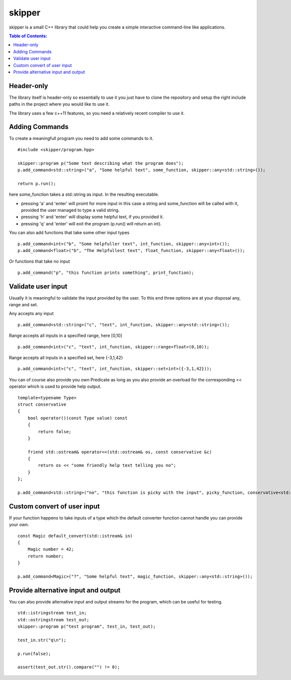 =======
skipper
=======

skipper is a small C++ library that could help you create a simple interactive
command-line like applications.

.. contents:: Table of Contents:
   :local:

Header-only
===========

The library itself is header-only so essentially to use it you just have to
clone the repository and setup the right include paths in the project where you
would like to use it.

The library uses a few c++11 features, so you need a relatively recent compiler
to use it.

Adding Commands
===============

To create a meaningfull program you need to add some commands to it.

::

    #include <skipper/program.hpp>

    skipper::program p("Some text describing what the program does");
    p.add_command<std::string>("a", "Some helpful text", some_function, skipper::any<std::string>());

    return p.run();

here some_function takes a std::string as input. In the resulting executable.

* pressing 'a' and 'enter' will promt for more input in this case a string and some_function will be called with it, provided the user managed to type a valid string.

* pressing 'h' and 'enter' will display some helpful text, if you provided it.

* pressing 'q' and 'enter' will exit the program (p.run() will return an int).

You can also add functions that take some other input types

::

    p.add_command<int>("b", "Some helpfuller text", int_function, skipper::any<int>());
    p.add_command<float>("b", "The Helpfullest text", float_function, skipper::any<float>());

Or functions that take no input

::

    p.add_command("p", "this function prints something", print_function);

Validate user input
===================

Usually it is meaningful to validate the input provided by the user. To this end
three options are at your disposal any, range and set.

Any accepts any input

::

    p.add_command<std::string>("c", "text", int_function, skipper::any<std::string>());

Range accepts all inputs in a specified range, here [0,10]

::

    p.add_command<int>("c", "text", int_function, skipper::range<float>(0,10));

Range accepts all inputs in a specified set, here {-3,1,42}

::

    p.add_command<int>("c", "text", int_function, skipper::set<int>({-3,1,42}));

You can of course also provide you own Predicate as long as you also provide an
overload for the corresponding << operator which is used to provide help output.

::

    template<typename Type>
    struct conservative
    {
        bool operator()(const Type value) const
        {
            return false;
        }

        friend std::ostream& operator<<(std::ostream& os, const conservative &c)
        {
            return os << "some friendly help text telling you no";
        }
    };

    p.add_command<std::string>("no", "this function is picky with the input", picky_function, conservative<std::string>());


Custom convert of user input
============================

If your function happens to take inputs of a type which the default converter
function cannot handle you can provide your own.

::

    const Magic default_convert(std::istream& in)
    {
        Magic number = 42;
        return number;
    }

    p.add_command<Magic>("?", "Some helpful text", magic_function, skipper::any<std::string>());

Provide alternative input and output
====================================

You can also provide alternative input and output streams for the program, which
can be useful for testing.

::

    std::istringstream test_in;
    std::ostringstream test_out;
    skipper::program p("test program", test_in, test_out);

    test_in.str("q\n");

    p.run(false);

    assert(test_out.str().compare("") != 0);
